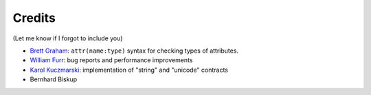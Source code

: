 .. _credits:

Credits
-------

(Let me know if I forgot to include you)

- `Brett Graham`_: ``attr(name:type)`` syntax for checking types of attributes.
- `William Furr`_: bug reports and performance improvements
- `Karol Kuczmarski`_: implementation of "string" and "unicode" contracts
- Bernhard Biskup

.. _`William Furr`: http://www.ccs.neu.edu/home/furrwf/
.. _`Karol Kuczmarski`:  http://xion.org.pl/
.. _`Brett Graham`: https://github.com/braingram